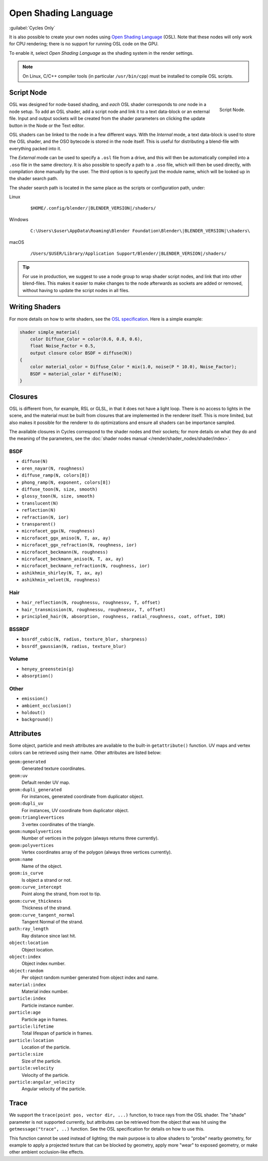 
*********************
Open Shading Language
*********************

:guilabel:`Cycles Only`

It is also possible to create your own nodes using
`Open Shading Language <https://github.com/imageworks/OpenShadingLanguage>`__ (OSL).
Note that these nodes will only work for CPU rendering;
there is no support for running OSL code on the GPU.

To enable it, select *Open Shading Language* as the shading system in the render settings.

.. note::

   On Linux, C/C++ compiler tools (in particular ``/usr/bin/cpp``)
   must be installed to compile OSL scripts.


.. _bpy.types.ShaderNodeScript:

Script Node
===========

.. figure:: /images/render_cycles_nodes_osl_script-node.png
   :align: right

   Script Node.

OSL was designed for node-based shading,
and *each* OSL shader corresponds to *one* node in a node setup.
To add an OSL shader, add a script node and link it to a text data-block or an external file.
Input and output sockets will be created from the shader parameters on
clicking the update button in the Node or the Text editor.

OSL shaders can be linked to the node in a few different ways. With the *Internal* mode,
a text data-block is used to store the OSL shader, and the OSO bytecode is stored in the node itself.
This is useful for distributing a blend-file with everything packed into it.

The *External* mode can be used to specify a ``.osl`` file from a drive,
and this will then be automatically compiled into a ``.oso`` file in the same directory.
It is also possible to specify a path to a ``.oso`` file, which will then be used directly,
with compilation done manually by the user. The third option is to specify just the module name,
which will be looked up in the shader search path.

The shader search path is located in the same place as the scripts or configuration path, under:

Linux
   .. parsed-literal:: $HOME/.config/blender/|BLENDER_VERSION|/shaders/
Windows
   .. parsed-literal:: C:\\Users\\$user\\AppData\\Roaming\\Blender Foundation\\Blender\\\ |BLENDER_VERSION|\\shaders\\
macOS
   .. parsed-literal:: /Users/$USER/Library/Application Support/Blender/|BLENDER_VERSION|/shaders/

.. tip::

   For use in production, we suggest to use a node group to wrap shader script nodes,
   and link that into other blend-files.
   This makes it easier to make changes to the node afterwards as sockets are added or removed,
   without having to update the script nodes in all files.


Writing Shaders
===============

For more details on how to write shaders, see the
`OSL specification <https://github.com/imageworks/OpenShadingLanguage/blob/master/src/doc/osl-languagespec.pdf>`__.
Here is a simple example:

.. code-block:: cpp

   shader simple_material(
       color Diffuse_Color = color(0.6, 0.8, 0.6),
       float Noise_Factor = 0.5,
       output closure color BSDF = diffuse(N))
   {
       color material_color = Diffuse_Color * mix(1.0, noise(P * 10.0), Noise_Factor);
       BSDF = material_color * diffuse(N);
   }


Closures
========

OSL is different from, for example, RSL or GLSL, in that it does not have a light loop.
There is no access to lights in the scene,
and the material must be built from closures that are implemented in the renderer itself.
This is more limited, but also makes it possible for the renderer to do optimizations and
ensure all shaders can be importance sampled.

The available closures in Cycles correspond to the shader nodes and their sockets;
for more details on what they do and the meaning of the parameters,
see the :doc:`shader nodes manual </render/shader_nodes/shader/index>`.


BSDF
----

- ``diffuse(N)``
- ``oren_nayar(N, roughness)``
- ``diffuse_ramp(N, colors[8])``
- ``phong_ramp(N, exponent, colors[8])``
- ``diffuse_toon(N, size, smooth)``
- ``glossy_toon(N, size, smooth)``
- ``translucent(N)``
- ``reflection(N)``
- ``refraction(N, ior)``
- ``transparent()``
- ``microfacet_ggx(N, roughness)``
- ``microfacet_ggx_aniso(N, T, ax, ay)``
- ``microfacet_ggx_refraction(N, roughness, ior)``
- ``microfacet_beckmann(N, roughness)``
- ``microfacet_beckmann_aniso(N, T, ax, ay)``
- ``microfacet_beckmann_refraction(N, roughness, ior)``
- ``ashikhmin_shirley(N, T, ax, ay)``
- ``ashikhmin_velvet(N, roughness)``


Hair
----

- ``hair_reflection(N, roughnessu, roughnessv, T, offset)``
- ``hair_transmission(N, roughnessu, roughnessv, T, offset)``
- ``principled_hair(N, absorption, roughness, radial_roughness, coat, offset, IOR)``


BSSRDF
------

- ``bssrdf_cubic(N, radius, texture_blur, sharpness)``
- ``bssrdf_gaussian(N, radius, texture_blur)``


Volume
------

- ``henyey_greenstein(g)``
- ``absorption()``


Other
-----

- ``emission()``
- ``ambient_occlusion()``
- ``holdout()``
- ``background()``


Attributes
==========

Some object, particle and mesh attributes are available to the built-in ``getattribute()`` function.
UV maps and vertex colors can be retrieved using their name.
Other attributes are listed below:

``geom:generated``
   Generated texture coordinates.
``geom:uv``
   Default render UV map.
``geom:dupli_generated``
   For instances, generated coordinate from duplicator object.
``geom:dupli_uv``
   For instances, UV coordinate from duplicator object.
``geom:trianglevertices``
   3 vertex coordinates of the triangle.
``geom:numpolyvertices``
   Number of vertices in the polygon (always returns three currently).
``geom:polyvertices``
   Vertex coordinates array of the polygon (always three vertices currently).
``geom:name``
   Name of the object.
``geom:is_curve``
   Is object a strand or not.
``geom:curve_intercept``
   Point along the strand, from root to tip.
``geom:curve_thickness``
   Thickness of the strand.
``geom:curve_tangent_normal``
   Tangent Normal of the strand.
``path:ray_length``
   Ray distance since last hit.
``object:location``
   Object location.
``object:index``
   Object index number.
``object:random``
   Per object random number generated from object index and name.
``material:index``
   Material index number.
``particle:index``
   Particle instance number.
``particle:age``
   Particle age in frames.
``particle:lifetime``
   Total lifespan of particle in frames.
``particle:location``
   Location of the particle.
``particle:size``
   Size of the particle.
``particle:velocity``
   Velocity of the particle.
``particle:angular_velocity``
   Angular velocity of the particle.


Trace
=====

We support the ``trace(point pos, vector dir, ...)``
function, to trace rays from the OSL shader.
The "shade" parameter is not supported currently,
but attributes can be retrieved from the object that was hit using the ``getmessage("trace", ..)`` function.
See the OSL specification for details on how to use this.

This function cannot be used instead of lighting;
the main purpose is to allow shaders to "probe" nearby geometry,
for example to apply a projected texture that can be blocked by geometry,
apply more "wear" to exposed geometry, or make other ambient occlusion-like effects.
